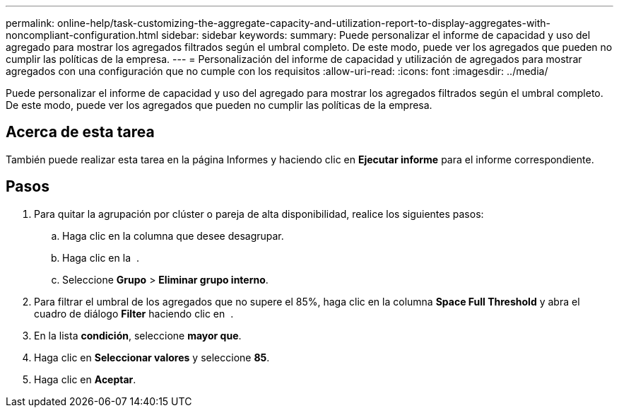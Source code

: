 ---
permalink: online-help/task-customizing-the-aggregate-capacity-and-utilization-report-to-display-aggregates-with-noncompliant-configuration.html 
sidebar: sidebar 
keywords:  
summary: Puede personalizar el informe de capacidad y uso del agregado para mostrar los agregados filtrados según el umbral completo. De este modo, puede ver los agregados que pueden no cumplir las políticas de la empresa. 
---
= Personalización del informe de capacidad y utilización de agregados para mostrar agregados con una configuración que no cumple con los requisitos
:allow-uri-read: 
:icons: font
:imagesdir: ../media/


[role="lead"]
Puede personalizar el informe de capacidad y uso del agregado para mostrar los agregados filtrados según el umbral completo. De este modo, puede ver los agregados que pueden no cumplir las políticas de la empresa.



== Acerca de esta tarea

También puede realizar esta tarea en la página Informes y haciendo clic en *Ejecutar informe* para el informe correspondiente.



== Pasos

. Para quitar la agrupación por clúster o pareja de alta disponibilidad, realice los siguientes pasos:
+
.. Haga clic en la columna que desee desagrupar.
.. Haga clic en la image:../media/click-to-see-menu.gif[""] .
.. Seleccione *Grupo* > *Eliminar grupo interno*.


. Para filtrar el umbral de los agregados que no supere el 85%, haga clic en la columna *Space Full Threshold* y abra el cuadro de diálogo *Filter* haciendo clic en image:../media/click-to-filter.gif[""] .
. En la lista *condición*, seleccione *mayor que*.
. Haga clic en *Seleccionar valores* y seleccione *85*.
. Haga clic en *Aceptar*.

